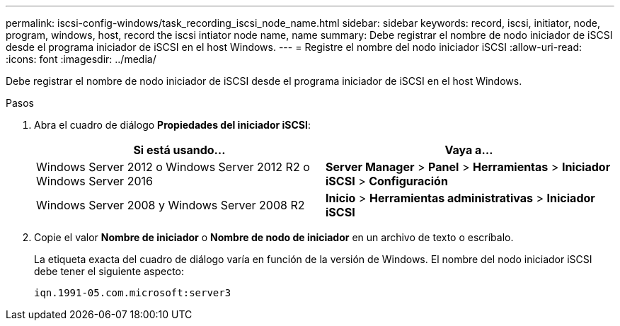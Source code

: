 ---
permalink: iscsi-config-windows/task_recording_iscsi_node_name.html 
sidebar: sidebar 
keywords: record, iscsi, initiator, node, program, windows, host, record the iscsi intiator node name, name 
summary: Debe registrar el nombre de nodo iniciador de iSCSI desde el programa iniciador de iSCSI en el host Windows. 
---
= Registre el nombre del nodo iniciador iSCSI
:allow-uri-read: 
:icons: font
:imagesdir: ../media/


[role="lead"]
Debe registrar el nombre de nodo iniciador de iSCSI desde el programa iniciador de iSCSI en el host Windows.

.Pasos
. Abra el cuadro de diálogo *Propiedades del iniciador iSCSI*:
+
|===
| Si está usando... | Vaya a... 


 a| 
Windows Server 2012 o Windows Server 2012 R2 o Windows Server 2016
 a| 
*Server Manager* > *Panel* > *Herramientas* > *Iniciador iSCSI* > *Configuración*



 a| 
Windows Server 2008 y Windows Server 2008 R2
 a| 
*Inicio* > *Herramientas administrativas* > *Iniciador iSCSI*

|===
. Copie el valor *Nombre de iniciador* o *Nombre de nodo de iniciador* en un archivo de texto o escríbalo.
+
La etiqueta exacta del cuadro de diálogo varía en función de la versión de Windows. El nombre del nodo iniciador iSCSI debe tener el siguiente aspecto:

+
[listing]
----
iqn.1991-05.com.microsoft:server3
----

